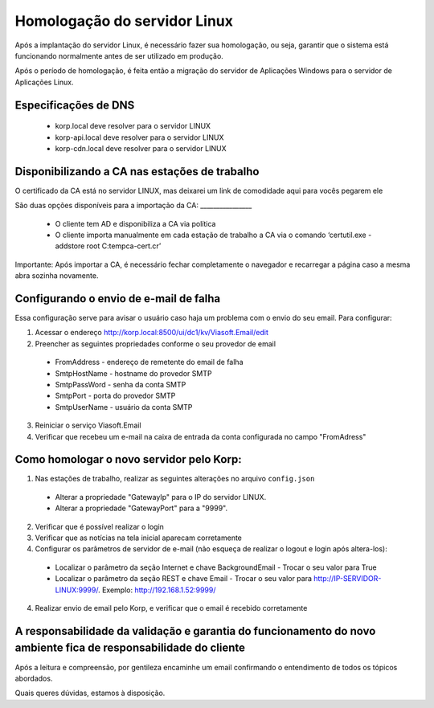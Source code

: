 Homologação do servidor Linux
-----------------------------

Após a implantação do servidor Linux, é necessário fazer sua homologação, ou seja, garantir que o sistema está funcionando normalmente antes de ser utilizado em produção.

Após o período de homologação, é feita então a migração do servidor de Aplicações Windows para o servidor de Aplicações Linux.

Especificações de DNS
=====================

 - korp.local deve resolver para o servidor LINUX
 - korp-api.local deve resolver para o servidor LINUX
 - korp-cdn.local deve resolver para o servidor LINUX

Disponibilizando a CA nas estações de trabalho
==============================================

O certificado da CA está no servidor LINUX, mas deixarei um link de comodidade aqui para vocês pegarem ele 

São duas opções disponíveis para a importação da CA: ________________

 - O cliente tem AD e disponibiliza a CA via política
 
 - O cliente importa manualmente em cada estação de trabalho a CA via o comando ‘certutil.exe -addstore root C:\temp\ca-cert.cr’

Importante: Após importar a CA, é necessário fechar completamente o navegador e recarregar a página caso a mesma abra sozinha novamente.

Configurando o envio de e-mail de falha
=======================================

Essa configuração serve para avisar o usuário caso haja um problema com o envio do seu email. Para configurar:

1. Acessar o endereço http://korp.local:8500/ui/dc1/kv/Viasoft.Email/edit

2. Preencher as seguintes propriedades conforme o seu provedor de email
 
  - FromAddress - endereço de remetente do email de falha
  - SmtpHostName - hostname do provedor SMTP
  - SmtpPassWord   - senha da conta SMTP
  - SmtpPort             - porta do provedor SMTP
  - SmtpUserName - usuário da conta SMTP

3. Reiniciar o serviço Viasoft.Email

4. Verificar que recebeu um e-mail na caixa de entrada da conta configurada no campo "FromAdress"

Como homologar o novo servidor pelo Korp:
=========================================

1.  Nas estações de trabalho, realizar as seguintes alterações no arquivo ``config.json``
  
  - Alterar a propriedade "GatewayIp" para o IP do servidor LINUX.
  - Alterar a propriedade "GatewayPort" para a "9999".

2. Verificar que é possível realizar o login

3. Verificar que as notícias na tela inicial aparecam corretamente

4. Configurar os parâmetros de servidor de e-mail (não esqueça de realizar o logout e login após altera-los):
  
  - Localizar o parâmetro da seção Internet e chave BackgroundEmail
    - Trocar o seu valor para True
  - Localizar o parâmetro da seção REST e chave Email
    - Trocar o seu valor para http://IP-SERVIDOR-LINUX:9999/. Exemplo: http://192.168.1.52:9999/

4. Realizar envio de email pelo Korp, e verificar que o email é recebido corretamente

A responsabilidade da validação e garantia do funcionamento do novo ambiente fica de responsabilidade do cliente
================================================================================================================
 
Após a leitura e compreensão, por gentileza encaminhe um email confirmando o entendimento de todos os tópicos abordados.

Quais queres dúvidas, estamos à disposição. 